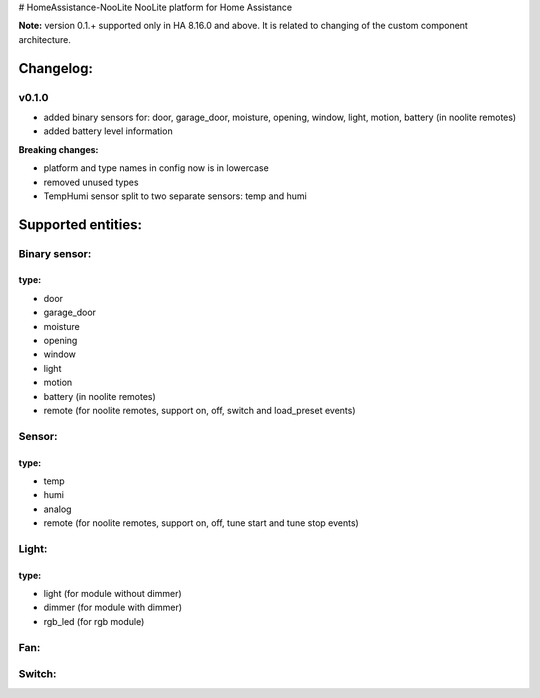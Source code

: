 # HomeAssistance-NooLite
NooLite platform for Home Assistance 

**Note:** version 0.1.+ supported only in HA 8.16.0 and above. It is related to changing of the custom component architecture.

Changelog:
==========

v0.1.0
------

* added binary sensors for: door, garage_door, moisture, opening, window, light, motion, battery (in noolite remotes)
* added battery level information

**Breaking changes:**

* platform and type names in config now is in lowercase
* removed unused types
* TempHumi sensor split to two separate sensors: temp and humi


Supported entities:
===================

Binary sensor:
--------------
type:
++++++
* door
* garage_door
* moisture
* opening
* window
* light
* motion
* battery (in noolite remotes)
* remote (for noolite remotes, support on, off, switch and load_preset events)


Sensor:
-------
type:
+++++
* temp
* humi
* analog
* remote (for noolite remotes, support on, off, tune start and tune stop events)


Light:
------
type:
+++++
* light (for module without dimmer)
* dimmer (for module with dimmer)
* rgb_led (for rgb module)


Fan:
----

Switch:
-------



